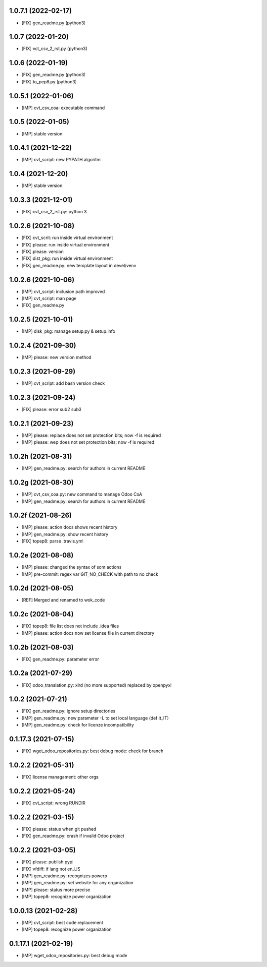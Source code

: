 1.0.7.1 (2022-02-17)
~~~~~~~~~~~~~~~~~~~~

* [FIX] gen_readme.py (python3)

1.0.7 (2022-01-20)
~~~~~~~~~~~~~~~~~~

* [FIX] vct_csv_2_rst.py (python3)

1.0.6 (2022-01-19)
~~~~~~~~~~~~~~~~~~

* [FIX] gen_readme.py (python3)
* [FIX] to_pep8.py (python3)

1.0.5.1 (2022-01-06)
~~~~~~~~~~~~~~~~~~~~

* [IMP] cvt_csv_coa: executable command

1.0.5 (2022-01-05)
~~~~~~~~~~~~~~~~~~

* [IMP] stable version

1.0.4.1 (2021-12-22)
~~~~~~~~~~~~~~~~~~~~

* [IMP] cvt_script: new PYPATH algoritm

1.0.4 (2021-12-20)
~~~~~~~~~~~~~~~~~~~~

* [IMP] stable version

1.0.3.3 (2021-12-01)
~~~~~~~~~~~~~~~~~~~~

* [FIX] cvt_csv_2_rst.py: python 3

1.0.2.6 (2021-10-08)
~~~~~~~~~~~~~~~~~~~~

* [FIX] cvt_scrit: run inside virtual environment
* [FIX] please: run inside virtual environment
* [FIX] please: version
* [FIX] dist_pkg: run inside virtual environment
* [FIX] gen_readme.py: new template layout in devel/venv

1.0.2.6 (2021-10-06)
~~~~~~~~~~~~~~~~~~~~

* [IMP] cvt_script: inclusion path improved
* [IMP] cvt_script: man page
* [FIX] gen_readme.py

1.0.2.5 (2021-10-01)
~~~~~~~~~~~~~~~~~~~~

* [IMP] disk_pkg: manage setup.py & setup.info

1.0.2.4 (2021-09-30)
~~~~~~~~~~~~~~~~~~~~

* [IMP] please: new version method

1.0.2.3 (2021-09-29)
~~~~~~~~~~~~~~~~~~~~

* [IMP] cvt_script: add bash version check

1.0.2.3 (2021-09-24)
~~~~~~~~~~~~~~~~~~~~

* [FIX] please: error sub2 sub3

1.0.2.1 (2021-09-23)
~~~~~~~~~~~~~~~~~~~~

* [IMP] please: replace does not set protection bits; now -f is required
* [IMP] please: wep does not set protection bits; now -f is required

1.0.2h (2021-08-31)
~~~~~~~~~~~~~~~~~~~

* [IMP] gen_readme.py: search for authors in current README

1.0.2g (2021-08-30)
~~~~~~~~~~~~~~~~~~~

* [IMP] cvt_csv_coa.py: new command to manage Odoo CoA
* [IMP] gen_readme.py: search for authors in current README

1.0.2f (2021-08-26)
~~~~~~~~~~~~~~~~~~~

* [IMP] please: action docs shows recent history
* [IMP] gen_readme.py: show recent history
* [FIX] topep8: parse .travis.yml

1.0.2e (2021-08-08)
~~~~~~~~~~~~~~~~~~~

* [IMP] please: changed the syntax of som actions
* [IMP] pre-commit: regex var GIT_NO_CHECK with path to no check

1.0.2d (2021-08-05)
~~~~~~~~~~~~~~~~~~~

* [REF] Merged and renamed to wok_code

1.0.2c (2021-08-04)
~~~~~~~~~~~~~~~~~~~

* [FIX] topep8: file list does not include .idea files
* [IMP] please: action docs now set license file in current directory

1.0.2b (2021-08-03)
~~~~~~~~~~~~~~~~~~~

* [FIX] gen_readme.py: parameter error

1.0.2a (2021-07-29)
~~~~~~~~~~~~~~~~~~~

* [FIX] odoo_translation.py: xlrd (no more supported) replaced by openpyxl

1.0.2 (2021-07-21)
~~~~~~~~~~~~~~~~~~

* [FIX] gen_readme.py: ignore setup directories
* [IMP] gen_readme.py: new parameter -L to set local language (def it_IT)
* [IMP] gen_readme.py: check for licenze incompatibility


0.1.17.3 (2021-07-15)
~~~~~~~~~~~~~~~~~~~~~

* [FIX] wget_odoo_repositories.py: best debug mode: check for branch

1.0.2.2 (2021-05-31)
~~~~~~~~~~~~~~~~~~~~

* [FIX] license managament: other orgs

1.0.2.2 (2021-05-24)
~~~~~~~~~~~~~~~~~~~~
* [FIX] cvt_script: wrong RUNDIR

1.0.2.2 (2021-03-15)
~~~~~~~~~~~~~~~~~~~~

* [FIX] please: status when git pushed
* [FIX] gen_readme.py: crash if invalid Odoo project

1.0.2.2 (2021-03-05)
~~~~~~~~~~~~~~~~~~~~

* [FIX] please: publish pypi
* [FIX] vfdiff: if lang not en_US
* [IMP] gen_readme.py: recognizes powerp
* [IMP] gen_readme.py: set website for any organization
* [IMP] please: status more precise
* [IMP] topep8: recognize power organization

1.0.0.13 (2021-02-28)
~~~~~~~~~~~~~~~~~~~~~

* [IMP] cvt_script: best code replacement
* [IMP] topep8: recognize power organization

0.1.17.1 (2021-02-19)
~~~~~~~~~~~~~~~~~~~~~

* [IMP] wget_odoo_repositories.py: best debug mode
